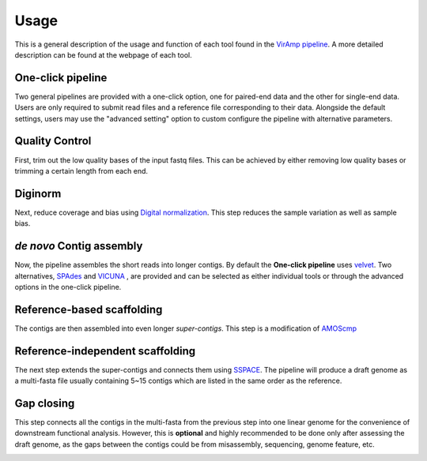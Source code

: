 Usage
=====

This is a general description of the usage and function of each tool found in the `VirAmp pipeline <http://viramp.com/>`_. A more detailed description can be found at the webpage of each tool.

One-click pipeline
------------------

Two general pipelines are provided with a one-click option, one for paired-end data and the other for single-end data.  Users are only required to submit read files and a reference file corresponding to their data.  Alongside the default settings, users may use the "advanced setting" option to custom configure the pipeline with alternative parameters.

.. image:: manual-pic/paired_end_pipeline.png


Quality Control
---------------
First, trim out the low quality bases of the input fastq files. This can be achieved by either removing low quality bases or trimming a certain length from each end.

.. image:: manual-pic/trim_qual.png

Diginorm
--------
Next, reduce coverage and bias using `Digital normalization <http://ged.msu.edu/papers/2012-diginorm/>`_. This step reduces the sample variation as well as sample bias.

.. image:: manual-pic/diginorm.png

`de novo` Contig assembly
------------------------
Now, the pipeline assembles the short reads into longer contigs. By default the **One-click pipeline** uses `velvet <https://www.ebi.ac.uk/~zerbino/velvet/>`_. Two alternatives, `SPAdes <http://bioinf.spbau.ru/spades>`_ and `VICUNA <http://www.broadinstitute.org/scientific-community/science/projects/viral-genomics/vicuna>`_ , are provided and can be selected as either individual tools or through the advanced options in the one-click pipeline.

.. image:: manual-pic/de-novo.png

Reference-based scaffolding
---------------------------
The contigs are then assembled into even longer `super-contigs`. This step is a modification of `AMOScmp <http://sourceforge.net/apps/mediawiki/amos/index.php?title=AMOScmp>`_ 

.. image:: manual-pic/amoscmp.png

Reference-independent scaffolding
---------------------------------
The next step extends the super-contigs and connects them using `SSPACE <http://www.baseclear.com/landingpages/basetools-a-wide-range-of-bioinformatics-solutions/sspacev12/>`_.  The pipeline will produce a draft genome as a multi-fasta file usually containing 5~15 contigs which are listed in the same order as the reference.

.. image:: manual-pic/sspace.png

Gap closing
-----------
This step connects all the contigs in the multi-fasta from the previous step into one linear genome for the convenience of downstream functional analysis.  However, this is **optional** and highly recommended to be done only after assessing the draft genome, as the gaps between the contigs could be from misassembly, sequencing, genome feature, etc. 

.. image:: manual-pic/linear.png 


